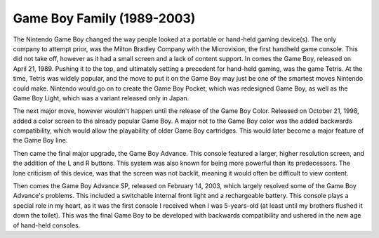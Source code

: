 Game Boy Family (1989-2003)
===========================
The Nintendo Game Boy changed the way people looked at a portable or hand-held
gaming device(s). The only company to attempt prior, was the Milton Bradley
Company with the Microvision, the first handheld game console. This did not
take off, however as it had a small screen and a lack of content support.
In comes the Game Boy, released on April 21, 1989. Pushing it to the top, and
ultimately setting a precedent for hand-held gaming, was the game Tetris. At
the time, Tetris was widely popular, and the move to put it on the Game Boy may
just be one of the smartest moves Nintendo could make. Nintendo would go on to
create the Game Boy Pocket, which was redesigned Game Boy, as well as the Game
Boy Light, which was a variant released only in Japan.

The next major move, however wouldn't happen until the release of the Game Boy
Color. Released on October 21, 1998, added a color screen to the already
popular Game Boy. A major not to the Game Boy color was the added backwards
compatibility, which would allow the playability of older Game Boy cartridges.
This would later become a major feature of the Game Boy line.

Then came the final major upgrade, the Game Boy Advance. This console featured
a larger, higher resolution screen, and the addition of the L and R buttons.
This system was also known for being more powerful than its predecessors. The
lone criticism of this device, was that the screen was not backlit, meaning it
would often be difficult to view content.

Then comes the Game Boy Advance SP, released on February 14, 2003, which
largely resolved some of the Game Boy Advance's problems. This included a
switchable internal front light and a rechargeable battery. This console plays a
special role in my heart, as it was the first console I received when I was
5-years-old (at least until my brothers flushed it down the toilet). This was
the final Game Boy to be developed with backwards compatibility and ushered
in the new age of hand-held consoles.
